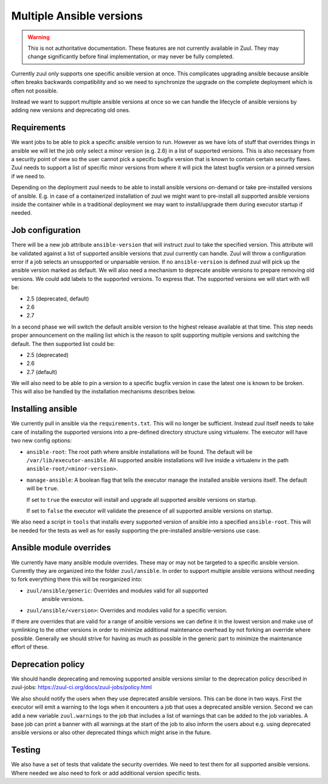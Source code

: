 Multiple Ansible versions
=========================

.. warning:: This is not authoritative documentation.  These features
   are not currently available in Zuul.  They may change significantly
   before final implementation, or may never be fully completed.

Currently zuul only supports one specific ansible version at once. This
complicates upgrading ansible because ansible often breaks backwards
compatibility and so we need to synchronize the upgrade on the complete
deployment which is often not possible.

Instead we want to support multiple ansible versions at once so we can handle
the lifecycle of ansible versions by adding new versions and deprecating old
ones.


Requirements
------------

We want jobs to be able to pick a specific ansible version to run. However as we
have lots of stuff that overrides things in ansible we will let the job only
select a minor version (e.g. 2.6) in a list of supported versions. This is also
necessary from a security point of view so the user cannot pick a specific
bugfix version that is known to contain certain security flaws. Zuul needs to
support a list of specific minor versions from where it will pick the latest
bugfix version or a pinned version if we need to.

Depending on the deployment zuul needs to be able to install ansible versions
on-demand or take pre-installed versions of ansible. E.g. in case of a
containerized installation of zuul we might want to pre-install all supported
ansible versions inside the container while in a traditional deployment we may
want to install/upgrade them during executor startup if needed.


Job configuration
-----------------

There will be a new job attribute ``ansible-version`` that will instruct zuul
to take the specified version. This attribute will be validated against a list
of supported ansible versions that zuul currently can handle. Zuul will throw
a configuration error if a job selects an unsupported or unparsable version.
If no ``ansible-version`` is defined zuul will pick up the ansible version
marked as default. We will also need a mechanism to deprecate ansible versions
to prepare removing old versions. We could add labels to the supported versions.
To express that. The supported versions we will start with will be:

* 2.5 (deprecated, default)
* 2.6
* 2.7

In a second phase we will switch the default ansible version to the highest
release available at that time. This step needs proper announcement on the
mailing list which is the reason to split supporting multiple versions and
switching the default. The then supported list could be:

* 2.5 (deprecated)
* 2.6
* 2.7 (default)

We will also need to be able to pin a version to a specific bugfix version in
case the latest one is known to be broken. This will also be handled by the
installation mechanisms describes below.


Installing ansible
------------------

We currently pull in ansible via the ``requirements.txt``. This will no longer
be sufficient. Instead zuul itself needs to take care of installing the
supported versions into a pre-defined directory structure using virtualenv. The
executor will have two new config options:

* ``ansible-root``: The root path where ansible installations will be found. The
  default will be ``/var/lib/executor-ansible``. All supported ansible
  installations will live inside a virtualenv in the path
  ``ansible-root/<minor-version>``.

* ``manage-ansible``: A boolean flag that tells the executor manage the
  installed ansible versions itself. The default will be ``true``.

  If set to ``true`` the executor will install and upgrade all supported
  ansible versions on startup.

  If set to ``false`` the executor will validate the presence of all supported
  ansible versions on startup.

We also need a script in ``tools`` that installs every supported version of
ansible into a specified ``ansible-root``. This will be needed for the tests
as well as for easily supporting the pre-installed ansible-versions use case.


Ansible module overrides
------------------------

We currently have many ansible module overrides. These may or may not be
targeted to a specific ansible version. Currently they are organized into the
folder ``zuul/ansible``. In order to support multiple ansible versions without
needing to fork everything there this will be reorganized into:

* ``zuul/ansible/generic``: Overrides and modules valid for all supported
   ansible versions.
* ``zuul/ansible/<version>``: Overrides and modules valid for a specific
  version.

If there are overrides that are valid for a range of ansible versions we can
define it in the lowest version and make use of symlinking to the other versions
in order to minimize additional maintenance overhead by not forking an override
where possible. Generally we should strive for having as much as possible in the
generic part to minimize the maintenance effort of these.


Deprecation policy
------------------

We should handle deprecating and removing supported ansible versions similar to
the deprecation policy described in zuul-jobs:
https://zuul-ci.org/docs/zuul-jobs/policy.html

We also should notify the users when they use deprecated ansible versions. This
can be done in two ways. First the executor will emit a warning to the logs when
it encounters a job that uses a deprecated ansible version. Second we can add a
new variable ``zuul.warnings`` to the job that includes a list of warnings that
can be added to the job variables. A base job can print a banner with all
warnings at the start of the job to also inform the users about e.g. using
deprecated ansible versions or also other deprecated things which might arise in
the future.


Testing
-------

We also have a set of tests that validate the security overrides. We need to
test them for all supported ansible versions. Where needed we also need to fork
or add additional version specific tests.
